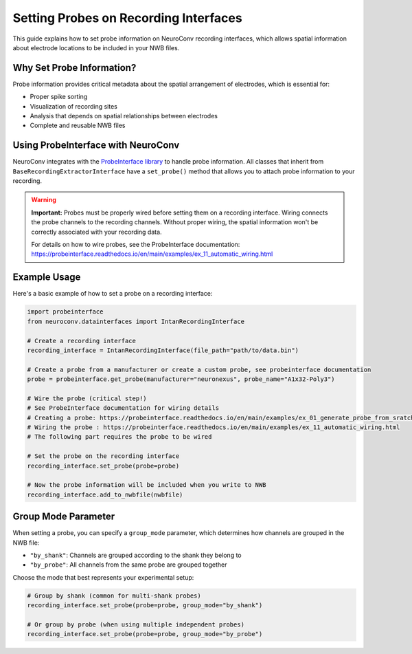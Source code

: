 .. _set_probe_on_recording_interfaces:

Setting Probes on Recording Interfaces
======================================

This guide explains how to set probe information on NeuroConv recording interfaces, which allows
spatial information about electrode locations to be included in your NWB files.

Why Set Probe Information?
--------------------------

Probe information provides critical metadata about the spatial arrangement of electrodes,
which is essential for:

- Proper spike sorting
- Visualization of recording sites
- Analysis that depends on spatial relationships between electrodes
- Complete and reusable NWB files

Using ProbeInterface with NeuroConv
-----------------------------------

NeuroConv integrates with the `ProbeInterface library <https://probeinterface.readthedocs.io/en/main/>`_ to handle probe information.
All classes that inherit from ``BaseRecordingExtractorInterface`` have a ``set_probe()``
method that allows you to attach probe information to your recording.

.. warning::
   **Important:** Probes must be properly wired before setting them on a recording interface.
   Wiring connects the probe channels to the recording channels. Without proper wiring,
   the spatial information won't be correctly associated with your recording data.

   For details on how to wire probes, see the ProbeInterface documentation:
   https://probeinterface.readthedocs.io/en/main/examples/ex_11_automatic_wiring.html

Example Usage
-------------

Here's a basic example of how to set a probe on a recording interface:

.. code-block:: python

    import probeinterface
    from neuroconv.datainterfaces import IntanRecordingInterface

    # Create a recording interface
    recording_interface = IntanRecordingInterface(file_path="path/to/data.bin")

    # Create a probe from a manufacturer or create a custom probe, see probeinterface documentation
    probe = probeinterface.get_probe(manufacturer="neuronexus", probe_name="A1x32-Poly3")

    # Wire the probe (critical step!)
    # See ProbeInterface documentation for wiring details
    # Creating a probe: https://probeinterface.readthedocs.io/en/main/examples/ex_01_generate_probe_from_sratch.html
    # Wiring the probe : https://probeinterface.readthedocs.io/en/main/examples/ex_11_automatic_wiring.html
    # The following part requires the probe to be wired

    # Set the probe on the recording interface
    recording_interface.set_probe(probe=probe)

    # Now the probe information will be included when you write to NWB
    recording_interface.add_to_nwbfile(nwbfile)

Group Mode Parameter
--------------------

When setting a probe, you can specify a ``group_mode`` parameter, which determines how channels
are grouped in the NWB file:

- ``"by_shank"``: Channels are grouped according to the shank they belong to
- ``"by_probe"``: All channels from the same probe are grouped together

Choose the mode that best represents your experimental setup:

.. code-block:: python

    # Group by shank (common for multi-shank probes)
    recording_interface.set_probe(probe=probe, group_mode="by_shank")

    # Or group by probe (when using multiple independent probes)
    recording_interface.set_probe(probe=probe, group_mode="by_probe")
